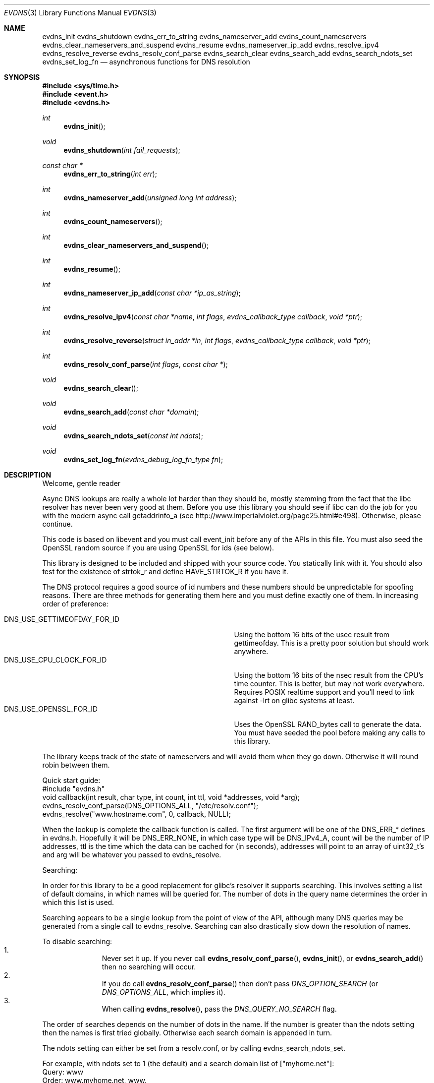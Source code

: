 .\"	$NetBSD: evdns.3,v 1.1.4.2 2008/06/23 05:02:11 wrstuden Exp $
.\"
.\" Copyright (c) 2006 Niels Provos <provos@citi.umich.edu>
.\" All rights reserved.
.\"
.\" Redistribution and use in source and binary forms, with or without
.\" modification, are permitted provided that the following conditions
.\" are met:
.\"
.\" 1. Redistributions of source code must retain the above copyright
.\"    notice, this list of conditions and the following disclaimer.
.\" 2. Redistributions in binary form must reproduce the above copyright
.\"    notice, this list of conditions and the following disclaimer in the
.\"    documentation and/or other materials provided with the distribution.
.\" 3. The name of the author may not be used to endorse or promote products
.\"    derived from this software without specific prior written permission.
.\"
.\" THIS SOFTWARE IS PROVIDED ``AS IS'' AND ANY EXPRESS OR IMPLIED WARRANTIES,
.\" INCLUDING, BUT NOT LIMITED TO, THE IMPLIED WARRANTIES OF MERCHANTABILITY
.\" AND FITNESS FOR A PARTICULAR PURPOSE ARE DISCLAIMED. IN NO EVENT SHALL
.\" THE AUTHOR BE LIABLE FOR ANY DIRECT, INDIRECT, INCIDENTAL, SPECIAL,
.\" EXEMPLARY, OR CONSEQUENTIAL  DAMAGES (INCLUDING, BUT NOT LIMITED TO,
.\" PROCUREMENT OF SUBSTITUTE GOODS OR SERVICES; LOSS OF USE, DATA, OR PROFITS;
.\" OR BUSINESS INTERRUPTION) HOWEVER CAUSED AND ON ANY THEORY OF LIABILITY,
.\" WHETHER IN CONTRACT, STRICT LIABILITY, OR TORT (INCLUDING NEGLIGENCE OR
.\" OTHERWISE) ARISING IN ANY WAY OUT OF THE USE OF THIS SOFTWARE, EVEN IF
.\" ADVISED OF THE POSSIBILITY OF SUCH DAMAGE.
.\"
.Dd May 14, 2008
.Dt EVDNS 3
.Os
.Sh NAME
.Nm evdns_init
.Nm evdns_shutdown
.Nm evdns_err_to_string
.Nm evdns_nameserver_add
.Nm evdns_count_nameservers
.Nm evdns_clear_nameservers_and_suspend
.Nm evdns_resume
.Nm evdns_nameserver_ip_add
.Nm evdns_resolve_ipv4
.Nm evdns_resolve_reverse
.Nm evdns_resolv_conf_parse
.Nm evdns_search_clear
.Nm evdns_search_add
.Nm evdns_search_ndots_set
.Nm evdns_set_log_fn
.Nd asynchronous functions for DNS resolution
.Sh SYNOPSIS
.In sys/time.h
.In event.h
.In evdns.h
.Ft int
.Fn evdns_init
.Ft void
.Fn evdns_shutdown "int fail_requests"
.Ft "const char *"
.Fn evdns_err_to_string "int err"
.Ft int
.Fn evdns_nameserver_add "unsigned long int address"
.Ft int
.Fn evdns_count_nameservers
.Ft int
.Fn evdns_clear_nameservers_and_suspend
.Ft int
.Fn evdns_resume
.Ft int
.Fn evdns_nameserver_ip_add "const char *ip_as_string"
.Ft int
.Fn evdns_resolve_ipv4 "const char *name" "int flags" "evdns_callback_type callback" "void *ptr"
.Ft int
.Fn evdns_resolve_reverse "struct in_addr *in" "int flags" "evdns_callback_type callback" "void *ptr"
.Ft int
.Fn evdns_resolv_conf_parse "int flags" "const char *"
.Ft void
.Fn evdns_search_clear
.Ft void
.Fn evdns_search_add "const char *domain"
.Ft void
.Fn evdns_search_ndots_set "const int ndots"
.Ft void
.Fn evdns_set_log_fn "evdns_debug_log_fn_type fn"
.Sh DESCRIPTION
Welcome, gentle reader
.Pp
Async DNS lookups are really a whole lot harder than they should be,
mostly stemming from the fact that the libc resolver has never been
very good at them. Before you use this library you should see if libc
can do the job for you with the modern async call getaddrinfo_a
(see http://www.imperialviolet.org/page25.html#e498). Otherwise,
please continue.
.Pp
This code is based on libevent and you must call event_init before
any of the APIs in this file. You must also seed the OpenSSL random
source if you are using OpenSSL for ids (see below).
.Pp
This library is designed to be included and shipped with your source
code. You statically link with it. You should also test for the
existence of strtok_r and define HAVE_STRTOK_R if you have it.
.Pp
The DNS protocol requires a good source of id numbers and these
numbers should be unpredictable for spoofing reasons. There are
three methods for generating them here and you must define exactly
one of them. In increasing order of preference:
.Pp
.Bl -tag -width "DNS_USE_GETTIMEOFDAY_FOR_ID" -compact -offset indent
.It DNS_USE_GETTIMEOFDAY_FOR_ID
Using the bottom 16 bits of the usec result from gettimeofday. This
is a pretty poor solution but should work anywhere.
.It DNS_USE_CPU_CLOCK_FOR_ID
Using the bottom 16 bits of the nsec result from the CPU's time
counter. This is better, but may not work everywhere. Requires
POSIX realtime support and you'll need to link against -lrt on
glibc systems at least.
.It DNS_USE_OPENSSL_FOR_ID
Uses the OpenSSL RAND_bytes call to generate the data. You must
have seeded the pool before making any calls to this library.
.El
.Pp
The library keeps track of the state of nameservers and will avoid
them when they go down. Otherwise it will round robin between them.
.Pp
Quick start guide:
  #include "evdns.h"
  void callback(int result, char type, int count, int ttl,
	 void *addresses, void *arg);
  evdns_resolv_conf_parse(DNS_OPTIONS_ALL, "/etc/resolv.conf");
  evdns_resolve("www.hostname.com", 0, callback, NULL);
.Pp
When the lookup is complete the callback function is called. The
first argument will be one of the DNS_ERR_* defines in evdns.h.
Hopefully it will be DNS_ERR_NONE, in which case type will be
DNS_IPv4_A, count will be the number of IP addresses, ttl is the time
which the data can be cached for (in seconds), addresses will point
to an array of uint32_t's and arg will be whatever you passed to
evdns_resolve.
.Pp
Searching:
.Pp
In order for this library to be a good replacement for glibc's resolver it
supports searching. This involves setting a list of default domains, in
which names will be queried for. The number of dots in the query name
determines the order in which this list is used.
.Pp
Searching appears to be a single lookup from the point of view of the API,
although many DNS queries may be generated from a single call to
evdns_resolve. Searching can also drastically slow down the resolution
of names.
.Pp
To disable searching:
.Bl -enum -compact -offset indent
.It
Never set it up. If you never call
.Fn evdns_resolv_conf_parse ,
.Fn evdns_init ,
or
.Fn evdns_search_add
then no searching will occur.
.It
If you do call
.Fn evdns_resolv_conf_parse
then don't pass
.Va DNS_OPTION_SEARCH
(or
.Va DNS_OPTIONS_ALL ,
which implies it).
.It
When calling
.Fn evdns_resolve ,
pass the
.Va DNS_QUERY_NO_SEARCH
flag.
.El
.Pp
The order of searches depends on the number of dots in the name. If the
number is greater than the ndots setting then the names is first tried
globally. Otherwise each search domain is appended in turn.
.Pp
The ndots setting can either be set from a resolv.conf, or by calling
evdns_search_ndots_set.
.Pp
For example, with ndots set to 1 (the default) and a search domain list of
["myhome.net"]:
 Query: www
 Order: www.myhome.net, www.
.Pp
 Query: www.abc
 Order: www.abc., www.abc.myhome.net
.Sh API reference
.Bl -tag -width 0123456
.It Ft int Fn evdns_init
Initializes support for non-blocking name resolution by calling
.Fn evdns_resolv_conf_parse .
.It Ft int Fn evdns_nameserver_add "unsigned long int address"
Add a nameserver. The address should be an IP address in
network byte order. The type of address is chosen so that
it matches in_addr.s_addr.
Returns non-zero on error.
.It Ft int Fn evdns_nameserver_ip_add "const char *ip_as_string"
This wraps the above function by parsing a string as an IP
address and adds it as a nameserver.
Returns non-zero on error
.It Ft int Fn evdns_resolve "const char *name" "int flags" "evdns_callback_type callback" "void *ptr"
Resolve a name. The name parameter should be a DNS name.
The flags parameter should be 0, or DNS_QUERY_NO_SEARCH
which disables searching for this query. (see defn of
searching above).
.Pp
The callback argument is a function which is called when
this query completes and ptr is an argument which is passed
to that callback function.
.Pp
Returns non-zero on error
.It Ft void Fn evdns_search_clear
Clears the list of search domains
.It Ft void Fn evdns_search_add "const char *domain"
Add a domain to the list of search domains
.It Ft void Fn evdns_search_ndots_set "int ndots"
Set the number of dots which, when found in a name, causes
the first query to be without any search domain.
.It Ft int Fn evdns_count_nameservers "void"
Return the number of configured nameservers (not necessarily the
number of running nameservers).  This is useful for double-checking
whether our calls to the various nameserver configuration functions
have been successful.
.It Ft int Fn evdns_clear_nameservers_and_suspend "void"
Remove all currently configured nameservers, and suspend all pending
resolves.  Resolves will not necessarily be re-attempted until
.Fn evdns_resume
is called.
.It Ft int Fn evdns_resume "void"
Re-attempt resolves left in limbo after an earlier call to
.Fn evdns_clear_nameservers_and_suspend .
.It Ft int Fn evdns_resolv_conf_parse "int flags" "const char *filename"
Parse a resolv.conf like file from the given filename.
.Pp
See the man page for resolv.conf for the format of this file.
The flags argument determines what information is parsed from
this file:
.Bl -tag -width "DNS_OPTION_NAMESERVERS" -offset indent -compact -nested
.It DNS_OPTION_SEARCH
domain, search and ndots options
.It DNS_OPTION_NAMESERVERS
nameserver lines
.It DNS_OPTION_MISC
timeout and attempts options
.It DNS_OPTIONS_ALL
all of the above
.El
.Pp
The following directives are not parsed from the file:
  sortlist, rotate, no-check-names, inet6, debug
.Pp
Returns non-zero on error:
.Bl -tag -width "0" -offset indent -compact -nested
.It 0
no errors
.It 1
failed to open file
.It 2
failed to stat file
.It 3
file too large
.It 4
out of memory
.It 5
short read from file
.El
.El
.Sh Internals
Requests are kept in two queues. The first is the inflight queue. In
this queue requests have an allocated transaction id and nameserver.
They will soon be transmitted if they haven't already been.
.Pp
The second is the waiting queue. The size of the inflight ring is
limited and all other requests wait in waiting queue for space. This
bounds the number of concurrent requests so that we don't flood the
nameserver. Several algorithms require a full walk of the inflight
queue and so bounding its size keeps thing going nicely under huge
(many thousands of requests) loads.
.Pp
If a nameserver loses too many requests it is considered down and we
try not to use it. After a while we send a probe to that nameserver
(a lookup for google.com) and, if it replies, we consider it working
again. If the nameserver fails a probe we wait longer to try again
with the next probe.
.Sh SEE ALSO
.Xr event 3 ,
.Xr gethostbyname 3 ,
.Xr resolv.conf 5
.Sh HISTORY
The
.Nm evdns
API was developed by Adam Langley on top of the
.Nm libevent
API.
The code was integrate into
.Nm Tor
by Nick Mathewson and finally put into
.Nm libevent
itself by Niels Provos.
.Sh AUTHORS
The
.Nm evdns
API and code was written by Adam Langley with significant
contributions by Nick Mathewson.
.Sh BUGS
This documentation is neither complete nor authoritative.
If you are in doubt about the usage of this API then
check the source code to find out how it works, write
up the missing piece of documentation and send it to
me for inclusion in this man page.
